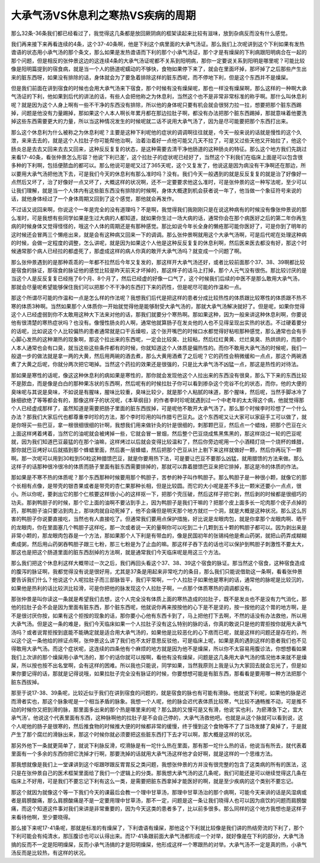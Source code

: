 大承气汤VS休息利之寒热VS疾病的周期
=========================================

那么32条-36条我们都已经看过了，我觉得这几条都是放回厥阴病的框架读起来比较有滋味，放到杂病反而没有什么感觉。

我们再来接下来再看连续的4条，这个37-40条啊，他是下利这个病里面的大承气汤证。那么我们上次呢讲到这个下利如果有发热谵语的状态用小承气汤的那个条文，那么如果是发热谵语而下利的那个小承气汤证，那个才是有燥屎的下利病跟阳明病合在一起的那个问题，但是相反的张仲景这边的这连续4条的大承气汤证呢都不关系到阳明病，那你一定要说关系到阳明是哪里呢？可能比较像是阳明篇提到的宿食病，就是当一个人的肠道呢蠕动的不够快，食物如果停下来了，就会在里面坏掉，那坏掉了之后那些产生出来的脏东西呀，如果没有排除的话，身体就会为了要急着排除这样的脏东西呢，而不停地下利，但是这个东西并不是燥屎。

但是我们前面在讲到宿食的时候也会用大承气汤来下宿食，那个时候有没有燥屎呢，那也一样没有燥屎啊，那么这样的一种啊大承气汤证的下利，他如果到后代的讲法的话，有些人会把他称之为休息利，当然这个也不是非常非常标准的称乎啊。那什么叫休息利呢？就是因为这个人身上啊有一些不干净的东西没有排除，所以他的身体呢只要有机会就会很努力拉一拉，想要把那个脏东西踢掉，问题是他没有力量踢掉，那如果这个人本人啊长年累月都在那边拉肚子啊，都没有办法把那个脏东西踢掉，那就意味着他要洗掉这些东西需要更大的力量，所以当这种情况发生的时候呢就二话不说用大承气汤了，因为是尽可能要把那个东西打出来。

那么这个休息利为什么被称之为休息利呢？主要是这种下利呢他的症状的调调啊往往就是，今天一般来说的话就是慢性的这个久泄，来来去去的，就是这个人拉肚子你可能帮他治啊，治着治着好一点他可能又几天不拉了，可是又过些天他又开始拉了，他这个肠炎总是去去又回来去去又回来，这种反反复复的状态，是这种需要去清干净他肠道的这种肠炎的特征。那么这个地方我们先跳过来看17-40条，看张仲景怎么形容？他说‘下利已差’，这个拉肚子的症状呢已经好了，当然这个下利我们在临床上面是可以包含很多种的下利啊，包括便脓血的都可以。那么他说可是呢又过了365天呢，这个又复发了，他说这是因为病没有干净啊还在那边，所以要用大承气汤把他洗下去，可是我们今天的休息利有那么准时吗？没有。我们今天一般遇到的就是反反复复的就是治了好像好一点然后又坏了，治了好像好一点又坏了，大概这样的状况啊，还不一定要要求他这么准时，可是张仲景的这一种写法呢，至少可以让我们理解，就是当一个人体内有这些脏东西没有排除的时候啊，身体大概逮到机会获者说一年了，他当做一个象征符号来说的话，就他身体经过了一个身体周期又回到了这个感觉，那他就会再发作。

不过话又说回来啊，你说这个一年是完全的没有道理吗？不是啊，我觉得我们我刚刚只是在说这种病有的时候没有像张仲景说的那么准时，可是我想有些同学如果是生过大病的人都知道，就如果你生过一场大病的话，通常你会在那个病医好之后的第二年你再生病的时候身体又觉得怪怪的，哦这个人体的周期还是有那种感觉。那比如说今年长全身的懒疮那可能你医好了，可是你到了明年的这时候还会冒两三个懒疮出来，就是会有这种病又回来一下的调调。那么张仲景啊就用这个大承气汤啊，可是后代呢在处理这种病的时候，会做一定程度的调整，怎么讲呢，就是因为如果这个人他是这种反反复复的休息利啊，然后医来医去都没有好，那这个时候通常那个病人已经拉的都虚死了，那虚成这样的病人你真的敢开大承气汤吗？就变成一个问题了啊。

那么张仲景遇到的是那种乖乖的一年都不拉然后今年又复发的，那这样开大承气汤还好，或者比较前面那个37、38、39啊都比较是宿食的脉证，那宿食的脉证他的感觉比较是昨天前天才坏掉的，那这样子的话马上打掉，那个人元气没有很伤。那比较讨厌的是当这个人是反反复复已经拖了6个月、8个月了，然后已经虚的好像一口气了，这个时候我们后续的中医不是那么敢用大承气汤，那就会尽量呢希望能够保住我们可以把那个不干净的东西打下来的药性，但是呢尽可能的作温和一点。

那这个所谓尽可能的作温和一点是怎么样的作法呢？我想我们后代是把这样的患者分成比较热性的体质跟比较寒性的体质跟不热不寒的体质3种啊。当然如果那个人体质你一开始就觉得他是能够耐受大承气汤的，那就大承气汤解决就好了。但是呢，如果你觉得这个人已经虚弱到你不太敢用这种大下法来对他的话，那我们就要分个寒热啊。那如果这种，因为一般来讲这种休息利啊，你要说他有很清楚的寒热症状吗？也没有。像慢性肠炎的人啊，通常他就算肠子在发炎他的人也不见得呈现出实热的状态。不过硬着要分的话呢，比如说这个人比较偏热的患者通常就是口干舌燥啦，这个张开嘴巴的时候口水都觉得好粘啦那种感觉，那么通常也会有手心脚心发热的这种潮热的现象啊，那这个拉出来的东西呢，一定会比较臭、比较粘，然后红红黄黄、烂烂臭臭、热烘烘的，而那个人本人通常也会有口臭，就当这些这些条件都有的时候，你就知道这个人体质是偏热性的。而你不敢用大承气汤的时候呢，我们一般退一步的做法就是拿一两的大黄，然后用两碗的酒去煮，那么大黄用酒煮了之后呢？它的药性会稍微缓和一点点，那这个两碗酒煮了大黄之后呢，你就分两次把它喝掉。当然这个药拉的效果还是很强的，只是比大承气汤不凶猛一点，那这是热性的对待法。

那如果是寒性的话呢，像这这种休息利的病如果是寒性的，那你就会发现他这个人拉出来的东西没有很臭，那么下下来的东西比较不是脓血，而是像是白白的那种果冻状的东西啊，然后呢有的时候拉肚子你可以看到掺杂这个完谷不化的状态，而你，他的大便的臭味呢与其说是臭味，不如说是有腥味，腥味比较重，臭味比较少，就是那个人粘腻的味道，那个腥味，然后呢，当然手脚冰冷了脉细欲绝了等等都会有的，那像这样子的状况呢，《本草纲目》的作者李时珍呢就遇到过一个中老年的太太得这个病，他就觉得那个人已经虚成那样了，虽然知道是需要把肠子里面的脏东西拔掉，可是呢他不敢开大承气汤了。那么那个时候李时珍想了一个什么办法？那我们大家后代也都尊重李时珍的方法，那个李时珍用的叫作腊亏巴豆丸。这个东西呢又让大家可以家庭手工可以做了，就是你呀买一些巴豆，拿一根很细很细的针啊，我想我们用来做针灸的针是很细的，刺那颗巴豆，然后点一个蜡烛，把那个巴豆在火上面这样烤着烤着，当然它的油呢就会被烤掉一些，它就会冒一冒烟，然后整个巴豆烧成焦黑焦黑的，那这样烧过一轮的巴豆呢就，因为我们知道巴豆最猛的在那个油嘛，这样烤过以后就会变得比较温和了，然后你旁边呢用一个小酒精灯烧一个烧杯的蜂腊，那你就巴豆烤好以后就插到那个蜂蜡里面，然后裹一层蜂蜡，然后把那个巴豆从针上剔下来这样就做好一颗，然后你再玩下一颗啊。那一次呢可以用到30粒到50粒这种腊馈巴豆，就是你要用热下法，可是要让巴豆不要那么凶猛，就用腊馈的方法来做。那么这样子的话那种很冷很冷的体质而肠子里面有脏东西需要排掉的，那就可以靠着腊馈巴豆来把它排掉，那这是冷的体质的作法。

那如果是不寒不热的体质呢？那个东西那种时候要用那个鸭胆子，苦参的种子叫作鸭胆子。那么鸭胆子是一种很小颗，就像它的那个长相有点像，是带壳的银杏果或者是带壳的杏仁果那种长相，但是比较圆。而它的大小呢是差不多比一颗米还要小一点点，很小。所以你呢，要剥出它的那个仁核要这样很小心的这样抠一下，把那个壳压破，然后这样子把它剥，然后剥的时候都是很细巧的功夫。那剥鸭胆子的时候，那个它上面的油啊不要沾到手上，因为鸭胆子是我们干嘛的？把那个皮上面多长一坨肉那个疣子点掉的药，那鸭胆子油只要沾到肉上，那块肉就自动死掉了，他不会痛但是明天那个地方就烂一个洞，就是大概是这种状况。那么这么厉害的鸭胆子你说要直接吃，当然也有人直接吃了。但通常我们要用点保护措施，好比说是龙眼肉包，就是你拿那个龙眼肉啊、晒干的龙眼肉，你在里面塞几个鸭胆子这样吃，那一次或者说一天的量啊你可以吃到二十几颗到五十颗的鸭胆子都可以。因为剥出来是非常小颗的，那龙眼肉包吞是一个方法，那如果那个人下利是有带血的，像是民国初年的张锡纯他是煮山药粥，就把山药弄成糊糊煮成粥，然后用山药粥吞鸭胆子跟三七粉，那三七粉是为了止血的嘛。那这样子吞下去的话也可以保护到鸭胆子刺激性不要太大，那这也是把这个肠道里面的脏东西刮掉的方法啊，就是通常我们今天临床呢是用这三个方法。

那么我们把这个休息利这样大概带过一次之后，我们再回头看这个37、38、39这个宿食的脉证。那当然这个宿食，这种宿食造成的腹泻的脉证啊，我都觉得没有说是很好用，尤其是37条是用起来非常吃力的条目，那么我们只能说借助这一条啊，看看张仲景要告诉我们什么？他说这个人呢拉肚子而三部脉皆平，我们平常啊，一个人拉肚子如果他是寒利的话，通常他的脉呢是比较沉的，如果他是热利的话比较洪比较滑，可是你把他的脉发现这个人拉肚子啊，一点那个体质寒热的调调都没有。

那张仲景是叫你读这一条就是希望我们去想，这个人完全没有体质上面的寒热造成的拉肚子，既不是发炎也不是没有力气消化，那他的拉肚子会不会是因为里面有脏东西，那个脏东西呢，他就说你再来按按他的心下是不是坚的，按一按他的这个胃的地方啊，是不是很讨厌你按，如果有这个拒按的现象的话，那你要小心他有东西卡到了，马上把他打下去啊，不然的话没有办法救他，所以用大承气汤。但是这一条的难是，我们今天临床如果一个人拉肚子没有这么特别的脉的话，你真的敢说只是他的胃拒按你就用大承气汤吗？或者说胃拒按到底能不能确定就是适合用大承气汤的，如果他是比较恶化的心下痞而已呢，就是这样的问题还是存在的，所以这个这一条他给的辨证点啊，张仲景这么讲了我们也不太好意思反驳他，可是临床上呢，如果是真的遇到这样的患者我们也不见得敢用大承气汤。而这个症状呢，这连续的四条他有个麻烦的地方就是因为他不是燥屎，所以你不太容易用腹诊法，你想想看如果我们上次讲的那个燥屎用小承气汤的，那个的话你就可以按啊，看他有没有燥屎，问题是这几条用大承气汤的情况他本来就不是燥屎，所以按也按不出名堂啊，会有这样的困难。所以我也只能说，同学如果，当然我原则上我是认为大家回去就会忘光了，但是如果你要记得的话，那就是记得说哦，如果拉肚子完全没有脉证的时候，你要想想可能是有脏东西，那看看是要用哪一种方法把那个脏东西拔掉。

那至于说17-38、39条呢，比较近似于我们在讲到宿食的问题的，就是宿食的脉也有可能有滑脉。他就说下利呢，如果他的脉是迟而滑者实也，那这个脉象呢是一个相当矛盾的脉象。我想一个人呢，他的脉会迟代表体质比较寒，气比较不通畅推不动，可是推不动的时候你又把到滑的脉，那里面多出来的那个热是哪里来的呢？那么跳的又慢可是又有滑，他说‘实也利，为瘀滞急下之，宜大承气汤’。他说这个代表里面有东西，这种脉啊他的拉肚子是不会自己停的，大承气汤救他吧。也就是从这个脉就可以看到说，这个人呢他的肠子是很寒的，然后推食物的时候推大便的时候都非常的缓慢，终于慢到这个食物等不了了当场发酵了臭掉了，于是就产生了那个腐烂的滑脉出来，那这个时候你就必须要把这些脏东西打下去才可以啊，那大概是这样的状况。

那另外他下一条就更简单了，就说下利脉反滑，哎滑脉是有一坨什么热在里面，那有那一坨什么热的话，他说当有所去，就代表着里面有一个多余的东西你把它洗掉才行啊，那要洗掉的话就用大承气汤这样他才会好啊，就是这样的一个思维方法。

那我想就像是我们上一堂课讲到这个呕跟哕跟反胃胃反之类问题，我想张仲景的方并没有很完整的包含了这类病的所有的医法，这只是在张仲景自己的医术框架里面给了我们一个逻辑上的分类。那我想大承气汤的这几条呢，我们可能还是可以继续觉得这几条在临床上不好用，可是我们不要忘记下利有这么一类，是需要把脏东西拿掉才能医好的啊，就是至少疾病的这个类别不要忘记。

那这个就因为就像这个等一下我们今天的课最后会教一个理中甘草汤，那理中甘草汤治的那个病啊，可能今天来讲的话是风湿病或者是肩膀酸痛，那么肩膀酸痛是不是一定要用理中甘草汤，那不一定，问题是这一条让我们晓得人也可以因为痰饮的问题而肩膀酸痛，而这个知道这件事对我们来讲是非常重要的，因为今天这类的患者多了，比以前多很多。那么同样的这个地方我想也是这样子来看待他啊，至少要晓得。

那么接下来呢17-41条呢，那就是标准的有燥屎了，下利谵语有燥屎，那他这个下利就比较像是我们讲的热结旁流的下利了，那个下利可能会有纯清水，那压腹诊也可以认得出来。而17-41条跟前面大承气汤都形成一个对举，就好像是在下利的部分，大承气汤搞的反而不一定是阳明燥屎，反而小承气汤搞的才是阳明燥屎，他形成这样一个寒跟热的对举。大承气汤不一定是真的热，小承气汤反而是比较热，有这样的状况。
